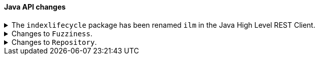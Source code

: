[discrete]
[[breaking_80_java_api_changes]]
==== Java API changes

[[ilm-hlrc-rename]]
.The `indexlifecycle` package has been renamed `ilm` in the Java High Level REST Client.
[%collapsible]
====
*Details* +
In the high level REST client, the `indexlifecycle` package has been
renamed to `ilm` to match the package rename inside the {es} code.

*Impact* +
Update your workflow and applications to use the `ilm` package in place of
`indexlifecycle`.
====

.Changes to `Fuzziness`.
[%collapsible]
====
*Details* +
To create `Fuzziness` instances, use the `fromString` and `fromEdits` method
instead of the `build` method that used to accept both Strings and numeric
values. Several fuzziness setters on query builders (e.g.
MatchQueryBuilder#fuzziness) now accept only a `Fuzziness`instance instead of
an Object.

Fuzziness used to be lenient when it comes to parsing arbitrary numeric values
while silently truncating them to one of the three allowed edit distances 0, 1
or 2. This leniency is now removed and the class will throw errors when trying
to construct an instance with another value (e.g. floats like 1.3 used to get
accepted but truncated to 1).

*Impact* +
Use the available constants (e.g. `Fuzziness.ONE`, `Fuzziness.AUTO`) or build
your own instance using the above mentioned factory methods. Use only allowed
`Fuzziness` values.
====

.Changes to `Repository`.
[%collapsible]
====
*Details* +
Repository has no dependency on IndexShard anymore. The contract of restoreShard
and snapshotShard has been reduced to Store and MappingService in order to improve
testability.

*Impact* +
No action needed.
====
